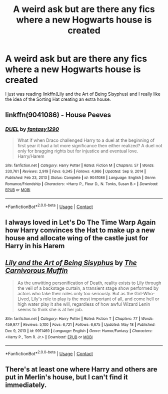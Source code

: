 #+TITLE: A weird ask but are there any fics where a new Hogwarts house is created

* A weird ask but are there any fics where a new Hogwarts house is created
:PROPERTIES:
:Author: _LadyNeptune
:Score: 2
:DateUnix: 1622355124.0
:DateShort: 2021-May-30
:FlairText: Request
:END:
I just was reading linkffn(Lily and the Art of Being Sisyphus) and I really like the idea of the Sorting Hat creating an extra house.


** linkffn(9041086) - House Peeves
:PROPERTIES:
:Author: Xrzah
:Score: 2
:DateUnix: 1622386090.0
:DateShort: 2021-May-30
:END:

*** [[https://www.fanfiction.net/s/9041086/1/][*/DUEL/*]] by [[https://www.fanfiction.net/u/4309172/fantasy1290][/fantasy1290/]]

#+begin_quote
  What if when Draco challenged Harry to a duel at the beginning of first year it had a lot more significance then either realized? A duel not only for bragging rights but for injustice and eventual love. Harry/Harem
#+end_quote

^{/Site/:} ^{fanfiction.net} ^{*|*} ^{/Category/:} ^{Harry} ^{Potter} ^{*|*} ^{/Rated/:} ^{Fiction} ^{M} ^{*|*} ^{/Chapters/:} ^{57} ^{*|*} ^{/Words/:} ^{330,761} ^{*|*} ^{/Reviews/:} ^{2,919} ^{*|*} ^{/Favs/:} ^{6,345} ^{*|*} ^{/Follows/:} ^{4,986} ^{*|*} ^{/Updated/:} ^{Sep} ^{9,} ^{2014} ^{*|*} ^{/Published/:} ^{Feb} ^{23,} ^{2013} ^{*|*} ^{/Status/:} ^{Complete} ^{*|*} ^{/id/:} ^{9041086} ^{*|*} ^{/Language/:} ^{English} ^{*|*} ^{/Genre/:} ^{Romance/Friendship} ^{*|*} ^{/Characters/:} ^{<Harry} ^{P.,} ^{Fleur} ^{D.,} ^{N.} ^{Tonks,} ^{Susan} ^{B.>} ^{*|*} ^{/Download/:} ^{[[http://www.ff2ebook.com/old/ffn-bot/index.php?id=9041086&source=ff&filetype=epub][EPUB]]} ^{or} ^{[[http://www.ff2ebook.com/old/ffn-bot/index.php?id=9041086&source=ff&filetype=mobi][MOBI]]}

--------------

*FanfictionBot*^{2.0.0-beta} | [[https://github.com/FanfictionBot/reddit-ffn-bot/wiki/Usage][Usage]] | [[https://www.reddit.com/message/compose?to=tusing][Contact]]
:PROPERTIES:
:Author: FanfictionBot
:Score: 1
:DateUnix: 1622386111.0
:DateShort: 2021-May-30
:END:


** I always loved in Let's Do The Time Warp Again how Harry convinces the Hat to make up a new house and allocate wing of the castle just for Harry in his Harem
:PROPERTIES:
:Author: MediumS_izedChungus
:Score: 2
:DateUnix: 1622403199.0
:DateShort: 2021-May-31
:END:


** [[https://www.fanfiction.net/s/9911469/1/][*/Lily and the Art of Being Sisyphus/*]] by [[https://www.fanfiction.net/u/1318815/The-Carnivorous-Muffin][/The Carnivorous Muffin/]]

#+begin_quote
  As the unwitting personification of Death, reality exists to Lily through the veil of a backstage curtain, a transient stage show performed by actors who take their roles only too seriously. But as the Girl-Who-Lived, Lily's role to play is the most important of all, and come hell or high water play it she will, regardless of how awful Wizard Lenin seems to think she is at her job.
#+end_quote

^{/Site/:} ^{fanfiction.net} ^{*|*} ^{/Category/:} ^{Harry} ^{Potter} ^{*|*} ^{/Rated/:} ^{Fiction} ^{T} ^{*|*} ^{/Chapters/:} ^{77} ^{*|*} ^{/Words/:} ^{459,977} ^{*|*} ^{/Reviews/:} ^{5,100} ^{*|*} ^{/Favs/:} ^{6,721} ^{*|*} ^{/Follows/:} ^{6,675} ^{*|*} ^{/Updated/:} ^{May} ^{18} ^{*|*} ^{/Published/:} ^{Dec} ^{9,} ^{2013} ^{*|*} ^{/id/:} ^{9911469} ^{*|*} ^{/Language/:} ^{English} ^{*|*} ^{/Genre/:} ^{Humor/Fantasy} ^{*|*} ^{/Characters/:} ^{<Harry} ^{P.,} ^{Tom} ^{R.} ^{Jr.>} ^{*|*} ^{/Download/:} ^{[[http://www.ff2ebook.com/old/ffn-bot/index.php?id=9911469&source=ff&filetype=epub][EPUB]]} ^{or} ^{[[http://www.ff2ebook.com/old/ffn-bot/index.php?id=9911469&source=ff&filetype=mobi][MOBI]]}

--------------

*FanfictionBot*^{2.0.0-beta} | [[https://github.com/FanfictionBot/reddit-ffn-bot/wiki/Usage][Usage]] | [[https://www.reddit.com/message/compose?to=tusing][Contact]]
:PROPERTIES:
:Author: FanfictionBot
:Score: 1
:DateUnix: 1622355148.0
:DateShort: 2021-May-30
:END:


** There's at least one where Harry and others are put in Merlin's house, but I can't find it immediately.
:PROPERTIES:
:Author: mroreallyhm
:Score: 1
:DateUnix: 1622358669.0
:DateShort: 2021-May-30
:END:
